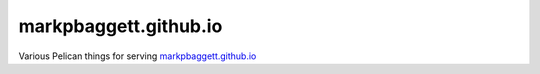 ######################
markpbaggett.github.io
######################

Various Pelican things for serving `<markpbaggett.github.io>`_